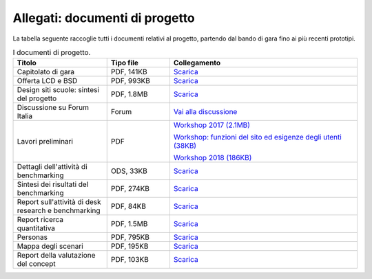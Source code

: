 .. _allegati-documenti-di-progetto:

Allegati: documenti di progetto
===============================

La tabella seguente raccoglie tutti i documenti relativi al progetto, partendo
dal bando di gara fino ai più recenti prototipi.


.. list-table:: I documenti di progetto.
   :widths: 15 10 30
   :header-rows: 1

   * - Titolo
     - Tipo file
     - Collegamento
   
   * - Capitolato di gara
     - PDF, 141KB
     - `Scarica <https://designers.italia.it/files/resources/modelli/scuole/ricerca/Scuole-Capitolato.pdf>`_
   
   * - Offerta LCD e BSD
     - PDF, 993KB
     - `Scarica <https://designers.italia.it/files/resources/modelli/scuole/ricerca/Scuole-OffertaTecnicaGaraScuole2017.pdf>`_

   * - Design siti scuole: sintesi del progetto
     - PDF, 1.8MB
     - `Scarica <https://designers.italia.it/files/resources/modelli/scuole/ricerca/Scuole-SintesiProgetto.pdf>`_

   * - Discussione su Forum Italia
     - Forum
     - `Vai alla discussione <https://forum.italia.it/t/design-dei-servizi-digitali-delle-scuole-ricerca-sugli-utenti-prototipazione-e-linee-guida-progettuali/4100>`_

   * - Lavori preliminari
     - PDF
     - `Workshop 2017 (2.1MB) <https://designers.italia.it/files/resources/modelli/scuole/ricerca/Scuole-WorkshopLuglio2017.pdf>`_

       `Workshop: funzioni del sito ed esigenze degli utenti (38KB) <https://designers.italia.it/files/resources/modelli/scuole/ricerca/Scuole-WorkshopFunzioniEsigenze.pdf>`_

       `Workshop 2018 (186KB) <https://designers.italia.it/files/resources/modelli/scuole/ricerca/Scuole-Workshop2018.pdf>`_

   * - Dettagli dell'attività di benchmarking
     - ODS, 33KB
     - `Scarica <https://designers.italia.it/files/resources/modelli/scuole/ricerca/Scuole-AnalisiBenchmark.ods>`_

   * - Sintesi dei risultati del benchmarking
     - PDF, 274KB
     - `Scarica <https://designers.italia.it/files/resources/modelli/scuole/ricerca/Scuole-BenchmarkSintesiRisultati.pdf>`_

   * - Report sull'attività di desk research e benchmarking
     - PDF, 84KB
     - `Scarica <https://designers.italia.it/files/resources/modelli/scuole/ricerca/Scuole-D1SummaryReportRicercaDeskBenchmark.pdf>`_

   * - Report ricerca quantitativa
     - PDF, 1.5MB
     - `Scarica <https://designers.italia.it/files/resources/modelli/scuole/ricerca/Scuole-RicercaQuantitativa.pdf>`_

   * - Personas
     - PDF, 795KB
     - `Scarica <https://designers.italia.it/files/resources/modelli/scuole/ricerca/Scuole-Personas.pdf>`_

   * - Mappa degli scenari
     - PDF, 195KB
     - `Scarica <https://designers.italia.it/files/resources/modelli/scuole/ricerca/Scuole-MappaScenari.pdf>`_

   * - Report della valutazione del concept
     - PDF, 103KB
     - `Scarica <https://designers.italia.it/files/resources/modelli/scuole/ricerca/Scuole-D3SummaryReportValidazioneConcept.pdf>`_
